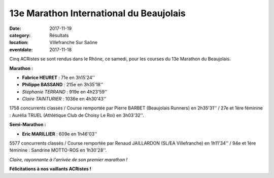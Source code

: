 13e Marathon International du Beaujolais
========================================

:date: 2017-11-19
:category: Résultats
:location: Villefranche Sur Saône
:eventdate: 2017-11-18

Cinq ACRistes se sont rendus dans le Rhône, ce samedi, pour les courses du 13e Marathon du Beaujolais.

**Marathon :**

- **Fabrice HEURET** : 71e en 3h15'24''
- **Philippe BASSAND** : 215e en 3h35'18''
- *Stéphanie TERRAND* : 919e en 4h23'59''
- *Claire TAINTURIER* : 1036e en 4h30'43''

1758 concurrents classés / Course remportée par Pierre BARBET (Beaujolais Runners) en 2h35'31'' / 27e et 1ère féminine : Aurélia TRUEL (Athlétique Club de Choisy Le Roi) en 3h03'32''.

**Semi-Marathon :**

- **Eric MARILLIER** : 609e en 1h46'03''

5577 concurrents classés / Course remportée par Renaud JAILLARDON (SL/EA Villefranche) en 1h11'34'' / 94e et 1ère féminine : Sandrine MOTTO-ROS en 1h30'28''.

.. image:: http://assets.acr-dijon.org/bjl2017.jpg

*Claire, rayonnante à l'arrivée de son premier marathon !*

**Félicitations à nos vaillants ACRistes !**
